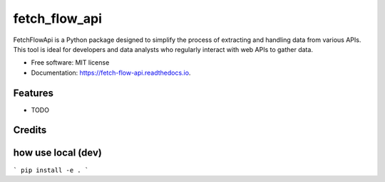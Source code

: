 ==============
fetch_flow_api
==============


.. image:: https://img.shields.io/pypi/v/fetch_flow_api.svg
        :target: https://pypi.python.org/pypi/fetch_flow_api

.. image:: https://img.shields.io/travis/aqude/fetch_flow_api.svg
        :target: https://travis-ci.com/aqude/fetch_flow_api

.. image:: https://readthedocs.org/projects/fetch-flow-api/badge/?version=latest
        :target: https://fetch-flow-api.readthedocs.io/en/latest/?version=latest
        :alt: Documentation Status




FetchFlowApi is a Python package designed to simplify the process of extracting and handling data from various APIs. This tool is ideal for developers and data analysts who regularly interact with web APIs to gather data.


* Free software: MIT license
* Documentation: https://fetch-flow-api.readthedocs.io.


Features
--------

* TODO

Credits
-------


how use local (dev)
-------
```
pip install -e .
```
